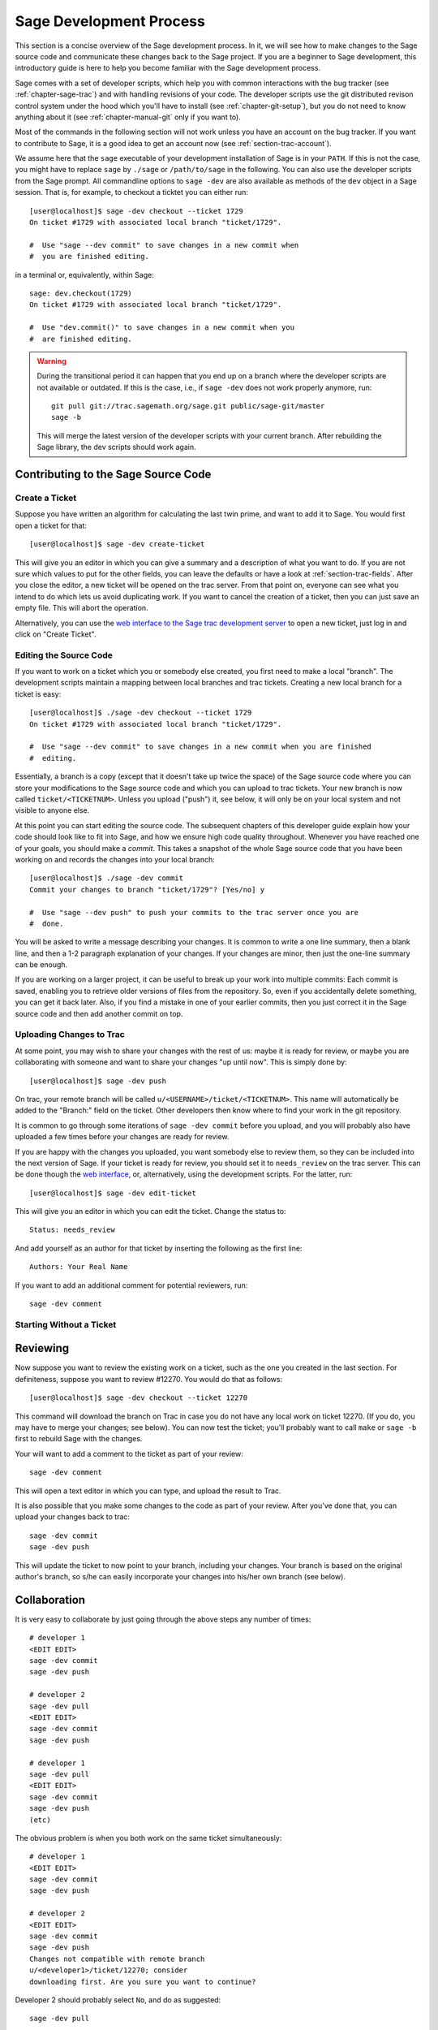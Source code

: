 .. _chapter-walk-through:

========================
Sage Development Process
========================

This section is a concise overview of the Sage development process. In
it, we will see how to make changes to the Sage source code and
communicate these changes back to the Sage project. If you are a
beginner to Sage development, this introductory guide is here to help
you become familiar with the Sage development process.

Sage comes with a set of developer scripts, which help you with common
interactions with the bug tracker (see :ref:`chapter-sage-trac`) and
with handling revisions of your code. The developer scripts use the
git distributed revison control system under the hood which you'll
have to install (see :ref:`chapter-git-setup`), but you do not need to
know anything about it (see :ref:`chapter-manual-git` only if you want
to).

Most of the commands in the following section will not work unless you have an
account on the bug tracker. If you want to contribute to Sage, it is a good
idea to get an account now (see :ref:`section-trac-account`).

We assume here that the ``sage`` executable of your development
installation of Sage is in your ``PATH``. If this is not the case, you
might have to replace ``sage`` by ``./sage`` or ``/path/to/sage`` in
the following. You can also use the developer scripts from the Sage
prompt. All commandline options to ``sage -dev`` are also available as
methods of the ``dev`` object in a Sage session. That is, for example,
to checkout a ticktet you can either run::

    [user@localhost]$ sage -dev checkout --ticket 1729
    On ticket #1729 with associated local branch "ticket/1729".

    #  Use "sage --dev commit" to save changes in a new commit when 
    #  you are finished editing.

in a terminal or, equivalently, within Sage::

    sage: dev.checkout(1729)
    On ticket #1729 with associated local branch "ticket/1729".
 
    #  Use "dev.commit()" to save changes in a new commit when you 
    #  are finished editing.


.. warning::

	During the transitional period it can happen that you end up
	on a branch where the developer scripts are not available or
	outdated. If this is the case, i.e., if ``sage -dev`` does not
	work properly anymore, run::

	    git pull git://trac.sagemath.org/sage.git public/sage-git/master
	    sage -b

	This will merge the latest version of the developer scripts
	with your current branch. After rebuilding the Sage library,
	the dev scripts should work again.


.. _section-walkthrough-add:

Contributing to the Sage Source Code
====================================

Create a Ticket
---------------

Suppose you have written an algorithm for calculating the last twin prime, and
want to add it to Sage. You would first open a ticket for that::

    [user@localhost]$ sage -dev create-ticket

This will give you an editor in which you can give a summary and a
description of what you want to do. If you are not sure which values
to put for the other fields, you can leave the defaults or have a look
at :ref:`section-trac-fields`. After you close the editor, a new
ticket will be opened on the trac server. From that point on, everyone
can see what you intend to do which lets us avoid duplicating work. If
you want to cancel the creation of a ticket, then you can just save an
empty file. This will abort the operation.

Alternatively, you can use the `web interface to the Sage trac
development server <http://trac.sagemath.org>`_ to open a new ticket,
just log in and click on "Create Ticket".


Editing the Source Code
-----------------------

If you want to work on a ticket which you or somebody else created,
you first need to make a local "branch". The development scripts
maintain a mapping between local branches and trac tickets. Creating a
new local branch for a ticket is easy::

    [user@localhost]$ ./sage -dev checkout --ticket 1729
    On ticket #1729 with associated local branch "ticket/1729".

    #  Use "sage --dev commit" to save changes in a new commit when you are finished
    #  editing.

Essentially, a branch is a copy (except that it doesn't take up twice
the space) of the Sage source code where you can store your
modifications to the Sage source code and which you can upload to trac
tickets. Your new branch is now called ``ticket/<TICKETNUM>``. Unless
you upload ("push") it, see below, it will only be on your local
system and not visible to anyone else.

At this point you can start editing the source code. The subsequent
chapters of this developer guide explain how your code should look
like to fit into Sage, and how we ensure high code quality
throughout. Whenever you have reached one of your goals, you should
make a *commit*. This takes a snapshot of the whole Sage source code
that you have been working on and records the changes into your local
branch::

    [user@localhost]$ ./sage -dev commit
    Commit your changes to branch "ticket/1729"? [Yes/no] y

    #  Use "sage --dev push" to push your commits to the trac server once you are
    #  done.

You will be asked to write a message describing your changes. It is
common to write a one line summary, then a blank line, and then a 1-2
paragraph explanation of your changes. If your changes are minor, then
just the one-line summary can be enough.

If you are working on a larger project, it can be useful to break up
your work into multiple commits: Each commit is saved, enabling you to
retrieve older versions of files from the repository. So, even if you
accidentally delete something, you can get it back later. Also, if you
find a mistake in one of your earlier commits, then you just correct
it in the Sage source code and then add another commit on top.


Uploading Changes to Trac
-------------------------

At some point, you may wish to share your changes with the rest of us:
maybe it is ready for review, or maybe you are collaborating with
someone and want to share your changes "up until now". This is simply
done by::

    [user@localhost]$ sage -dev push

On trac, your remote branch will be called
``u/<USERNAME>/ticket/<TICKETNUM>``. This name will automatically be
added to the "Branch:" field on the ticket. Other developers then know
where to find your work in the git repository.

It is common to go through some iterations of ``sage -dev commit``
before you upload, and you will probably also have uploaded a few
times before your changes are ready for review.

If you are happy with the changes you uploaded, you want somebody else
to review them, so they can be included into the next version of
Sage. If your ticket is ready for review, you should set it to
``needs_review`` on the trac server. This can be done though the `web
interface <http://trac.sagemath.org>`_, or, alternatively, using the
development scripts. For the latter, run::

    [user@localhost]$ sage -dev edit-ticket

This will give you an editor in which you can edit the ticket. Change the
status to::

    Status: needs_review

And add yourself as an author for that ticket by inserting the following as the
first line::

    Authors: Your Real Name

If you want to add an additional comment for potential reviewers, run::

    sage -dev comment



Starting Without a Ticket
-------------------------

.. TODO::

    describe starting with a local branch




.. _section-walkthrough-review:

Reviewing
=========

Now suppose you want to review the existing work on a ticket, such as the one
you created in the last section.  For definiteness, suppose you want to review
#12270. You would do that as follows::

    [user@localhost]$ sage -dev checkout --ticket 12270

This command will download the branch on Trac in case you do not have any local
work on ticket 12270. (If you do, you may have to merge your changes; see
below). You can now test the ticket; you'll probably want to call ``make`` or
``sage -b`` first to rebuild Sage with the changes.

Your will want to add a comment to the ticket as part of your review::

    sage -dev comment

This will open a text editor in which you can type, and upload the result to Trac.
    
It is also possible that you make some changes to the code as part of your review. After
you've done that, you can upload your changes back to trac::

    sage -dev commit
    sage -dev push

This will update the ticket to now point to your branch, including
your changes. Your branch is based on the original author's branch, so
s/he can easily incorporate your changes into his/her own branch (see
below).


.. _section-walkthrough-collaborate:

Collaboration
=============

It is very easy to collaborate by just going through the above steps any number of times::

    # developer 1
    <EDIT EDIT>
    sage -dev commit
    sage -dev push

    # developer 2
    sage -dev pull
    <EDIT EDIT>
    sage -dev commit
    sage -dev push

    # developer 1
    sage -dev pull
    <EDIT EDIT>
    sage -dev commit
    sage -dev push
    (etc)

The obvious problem is when you both work on the same ticket simultaneously::

    # developer 1
    <EDIT EDIT>
    sage -dev commit
    sage -dev push

    # developer 2
    <EDIT EDIT>
    sage -dev commit
    sage -dev push
    Changes not compatible with remote branch
    u/<developer1>/ticket/12270; consider 
    downloading first. Are you sure you want to continue?

Developer 2 should probably select ``No``, and do as suggested::

    sage -dev pull

This will try to merge the changes developer 1 made into the ones that
developer 2 made. The latter should check whether all seems okay, and
if so, upload the changes::

    sage -dev push   # works now

It is possible that the changes cannot be automatically merged. In
that case, developer 2 will have to do some manual fixup after
downloading and before uploading::

    <EDIT EDIT FOR FIXUP>
    sage -dev commit
    sage -dev push


